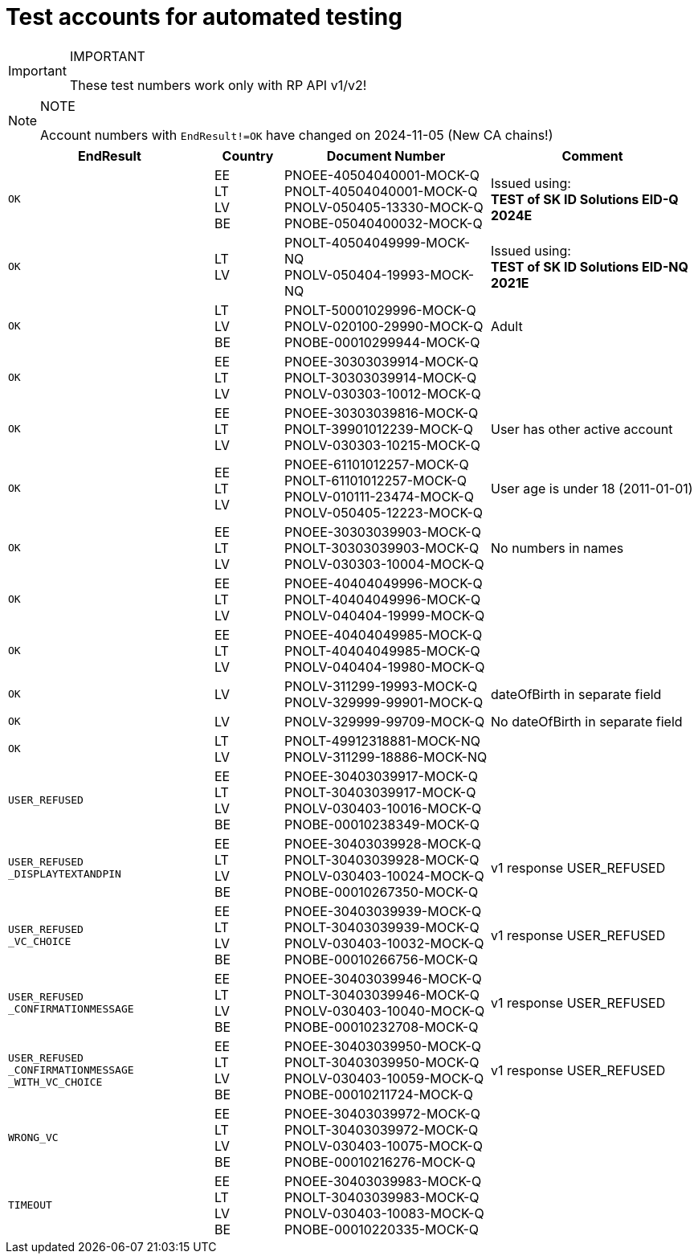 = Test accounts for automated testing

.IMPORTANT
[IMPORTANT]
====
These test numbers work only with RP API v1/v2!
====

.NOTE
[NOTE]
====
Account numbers with `EndResult!=OK` have changed on 2024-11-05 (New CA chains!)
====

[cols="3m,1,3,3", options="header", stripes=odd, grid=none, frame=none]
|===
| EndResult | Country | Document Number | Comment
| OK | EE +
LT +
LV +
BE | PNOEE-40504040001-MOCK-Q +
PNOLT-40504040001-MOCK-Q +
PNOLV-050405-13330-MOCK-Q +
PNOBE-05040400032-MOCK-Q | Issued using: +
**TEST of SK ID Solutions EID-Q 2024E**
| OK | LT +
LV | PNOLT-40504049999-MOCK-NQ +
PNOLV-050404-19993-MOCK-NQ | Issued using: +
**TEST of SK ID Solutions EID-NQ 2021E**
| OK | LT +
LV +
BE | PNOLT-50001029996-MOCK-Q +
PNOLV-020100-29990-MOCK-Q +
PNOBE-00010299944-MOCK-Q | Adult
| OK | EE +
LT +
LV | PNOEE-30303039914-MOCK-Q +
PNOLT-30303039914-MOCK-Q +
PNOLV-030303-10012-MOCK-Q |
| OK | EE +
LT +
LV | PNOEE-30303039816-MOCK-Q +
PNOLT-39901012239-MOCK-Q +
PNOLV-030303-10215-MOCK-Q | User has other active account
| OK | EE +
LT +
LV | PNOEE-61101012257-MOCK-Q +
PNOLT-61101012257-MOCK-Q +
PNOLV-010111-23474-MOCK-Q +
PNOLV-050405-12223-MOCK-Q | User age is under 18 (2011-01-01)
| OK | EE +
LT +
LV | PNOEE-30303039903-MOCK-Q +
PNOLT-30303039903-MOCK-Q +
PNOLV-030303-10004-MOCK-Q | No numbers in names
| OK | EE +
LT +
LV | PNOEE-40404049996-MOCK-Q +
PNOLT-40404049996-MOCK-Q +
PNOLV-040404-19999-MOCK-Q |
| OK | EE +
LT +
LV | PNOEE-40404049985-MOCK-Q +
PNOLT-40404049985-MOCK-Q +
PNOLV-040404-19980-MOCK-Q |
| OK | LV | PNOLV-311299-19993-MOCK-Q +
PNOLV-329999-99901-MOCK-Q | dateOfBirth in separate field
| OK | LV | PNOLV-329999-99709-MOCK-Q | No dateOfBirth in separate field
| OK | LT +
LV | PNOLT-49912318881-MOCK-NQ +
PNOLV-311299-18886-MOCK-NQ |
| USER_REFUSED | EE +
LT +
LV +
BE | PNOEE-30403039917-MOCK-Q +
 PNOLT-30403039917-MOCK-Q +
 PNOLV-030403-10016-MOCK-Q +
PNOBE-00010238349-MOCK-Q |
| USER_REFUSED +
_DISPLAYTEXTANDPIN | EE +
LT +
LV +
BE | PNOEE-30403039928-MOCK-Q +
PNOLT-30403039928-MOCK-Q +
PNOLV-030403-10024-MOCK-Q +
PNOBE-00010267350-MOCK-Q | v1 response USER_REFUSED
| USER_REFUSED +
_VC_CHOICE | EE +
LT +
LV +
BE |PNOEE-30403039939-MOCK-Q +
PNOLT-30403039939-MOCK-Q +
PNOLV-030403-10032-MOCK-Q +
PNOBE-00010266756-MOCK-Q | v1 response USER_REFUSED
| USER_REFUSED +
_CONFIRMATIONMESSAGE|EE +
LT +
LV +
BE| PNOEE-30403039946-MOCK-Q +
PNOLT-30403039946-MOCK-Q +
PNOLV-030403-10040-MOCK-Q +
PNOBE-00010232708-MOCK-Q | v1 response USER_REFUSED
| USER_REFUSED +
_CONFIRMATIONMESSAGE +
_WITH_VC_CHOICE |EE +
LT +
LV +
BE| PNOEE-30403039950-MOCK-Q +
PNOLT-30403039950-MOCK-Q +
PNOLV-030403-10059-MOCK-Q +
PNOBE-00010211724-MOCK-Q | v1 response USER_REFUSED
| WRONG_VC |EE +
LT +
LV +
BE|PNOEE-30403039972-MOCK-Q +
PNOLT-30403039972-MOCK-Q +
PNOLV-030403-10075-MOCK-Q +
PNOBE-00010216276-MOCK-Q |
| TIMEOUT |EE +
LT +
LV +
BE| PNOEE-30403039983-MOCK-Q +
PNOLT-30403039983-MOCK-Q +
PNOLV-030403-10083-MOCK-Q +
PNOBE-00010220335-MOCK-Q |
|===
